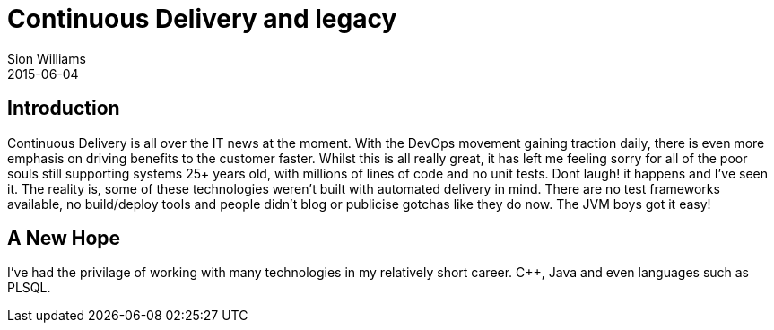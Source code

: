 = Continuous Delivery and legacy
Sion Williams
2015-06-04
:jbake-type: post
:jbake-status: draft
:jbake-tags: devops, legacy, automation

== Introduction

Continuous Delivery is all over the IT news at the moment. With the DevOps movement gaining traction daily, there is even more emphasis on driving benefits to the customer faster. Whilst this is all really great, it has left me feeling sorry for all of the poor souls still supporting systems 25+ years old, with millions of lines of code and no unit tests. Dont laugh! it happens and I've seen it. The reality is, some of these technologies weren't built with automated delivery in mind. There are no test frameworks available, no build/deploy tools and people didn't blog or publicise gotchas like they do now. The JVM boys got it easy!

== A New Hope

I've had the privilage of working with many technologies in my relatively short career. C++, Java and even languages such as PLSQL. 